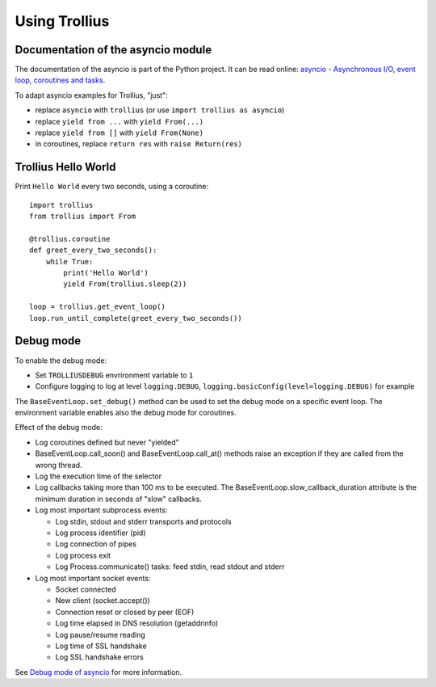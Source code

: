 ++++++++++++++
Using Trollius
++++++++++++++

Documentation of the asyncio module
===================================

The documentation of the asyncio is part of the Python project. It can be read
online: `asyncio - Asynchronous I/O, event loop, coroutines and tasks
<http://docs.python.org/dev/library/asyncio.html>`_.

To adapt asyncio examples for Trollius, "just":

* replace ``asyncio`` with ``trollius``
  (or use ``import trollius as asyncio``)
* replace ``yield from ...`` with ``yield From(...)``
* replace ``yield from []`` with ``yield From(None)``
* in coroutines, replace ``return res`` with ``raise Return(res)``


Trollius Hello World
====================

Print ``Hello World`` every two seconds, using a coroutine::

    import trollius
    from trollius import From

    @trollius.coroutine
    def greet_every_two_seconds():
        while True:
            print('Hello World')
            yield From(trollius.sleep(2))

    loop = trollius.get_event_loop()
    loop.run_until_complete(greet_every_two_seconds())


Debug mode
==========

To enable the debug mode:

* Set ``TROLLIUSDEBUG`` envrironment variable to ``1``
* Configure logging to log at level ``logging.DEBUG``,
  ``logging.basicConfig(level=logging.DEBUG)`` for example

The ``BaseEventLoop.set_debug()`` method can be used to set the debug mode on a
specific event loop. The environment variable enables also the debug mode for
coroutines.

Effect of the debug mode:

* Log coroutines defined but never "yielded"
* BaseEventLoop.call_soon() and BaseEventLoop.call_at() methods raise an
  exception if they are called from the wrong thread.
* Log the execution time of the selector
* Log callbacks taking more than 100 ms to be executed. The
  BaseEventLoop.slow_callback_duration attribute is the minimum duration in
  seconds of "slow" callbacks.
* Log most important subprocess events:

  - Log stdin, stdout and stderr transports and protocols
  - Log process identifier (pid)
  - Log connection of pipes
  - Log process exit
  - Log Process.communicate() tasks: feed stdin, read stdout and stderr

* Log most important socket events:

  - Socket connected
  - New client (socket.accept())
  - Connection reset or closed by peer (EOF)
  - Log time elapsed in DNS resolution (getaddrinfo)
  - Log pause/resume reading
  - Log time of SSL handshake
  - Log SSL handshake errors

See `Debug mode of asyncio
<https://docs.python.org/dev/library/asyncio-dev.html#debug-mode-of-asyncio>`_
for more information.

